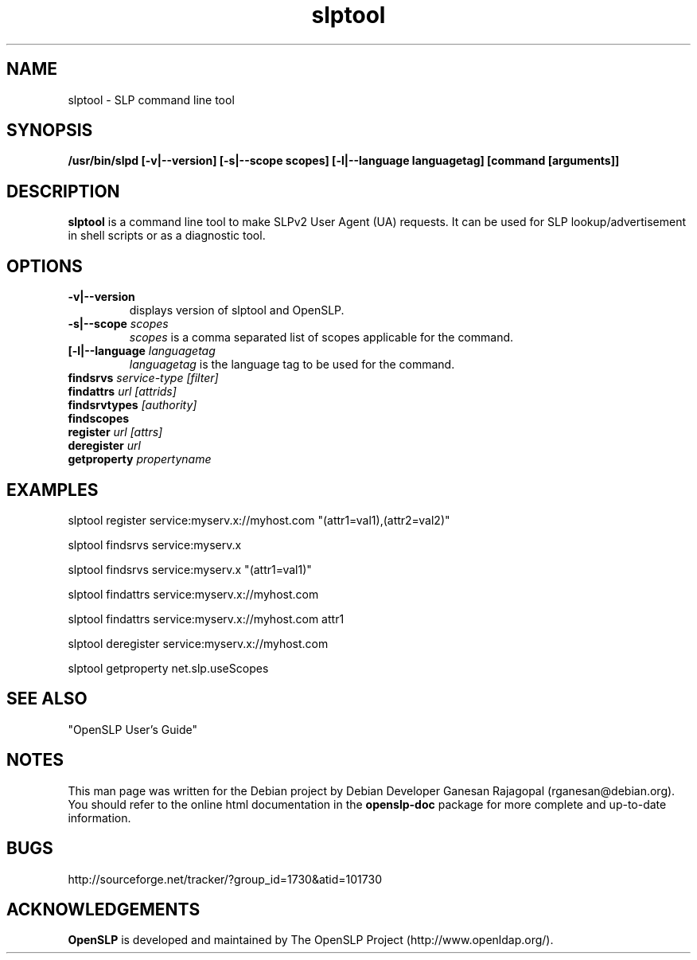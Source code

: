 .TH slptool 1 "Sep 08 2001" "OpenSLP 1.0.1"

.SH NAME
slptool \- SLP command line tool

.SH SYNOPSIS
.B /usr/bin/slpd 
.B [\-v|\-\-version] 
.B [\-s|\-\-scope scopes]
.B [\-l|\-\-language languagetag] 
.B [command [arguments]]
.B 

.SH DESCRIPTION
.LP
.B slptool
is a command line tool to make SLPv2 User Agent (UA) requests. It can be
used for SLP lookup/advertisement in shell scripts or as a diagnostic tool.

.SH OPTIONS
.TP
.BI \-v|\-\-version 
displays version of slptool and OpenSLP.
.TP
.BI \-s|\-\-scope " scopes"
.I scopes
is a comma separated list of scopes applicable for the command.
.TP
.BI [\-l|\-\-language " languagetag"
.I languagetag
is the language tag to be used for the command.
.TP
.BI findsrvs " service\-type [filter]"
.TP
.BI findattrs " url [attrids]"
.TP
.BI findsrvtypes " [authority] "
.TP
.BI findscopes
.TP
.BI register " url [attrs]"
.TP
.BI deregister " url"
.TP
.BI getproperty " propertyname"

.SH EXAMPLES
slptool register service:myserv.x://myhost.com "(attr1=val1),(attr2=val2)"
.LP
slptool findsrvs service:myserv.x
.LP
slptool findsrvs service:myserv.x "(attr1=val1)"
.LP
slptool findattrs service:myserv.x://myhost.com
.LP
slptool findattrs service:myserv.x://myhost.com attr1
.LP
slptool deregister service:myserv.x://myhost.com
.LP
slptool getproperty net.slp.useScopes

.SH SEE ALSO
"OpenSLP User's Guide"

.SH NOTES
This man page was written for the Debian project by Debian Developer Ganesan
Rajagopal (rganesan@debian.org). You should refer to the online html
documentation in the 
.BR openslp-doc 
package for more complete and up-to-date information.

.SH BUGS
http://sourceforge.net/tracker/?group_id=1730&atid=101730

.SH ACKNOWLEDGEMENTS
.B OpenSLP
is developed and maintained by The OpenSLP Project (http://www.openldap.org/).
